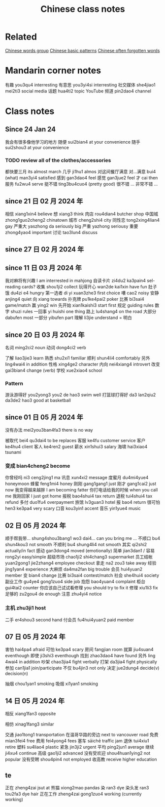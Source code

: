 :PROPERTIES:
:ID:       0f85085c-38b5-474b-984b-b3f6c94e6404
:END:
#+title: Chinese class notes

* Related
[[id:a36e062b-16a6-4b54-9a05-4f97fff5d744][Chinese words group]]
[[id:d2b75711-ccdf-46f8-b645-f82a43bf2a36][Chinese basic patterns]]
[[id:57f6f7f9-dd12-4d99-b2dc-aeeb43908340][Chinese often forgotten words]]

* Mandarin corner notes

有趣 you3qu4 interresting
有意思 you3yi4si interresting
社交媒体 she4jiao1 mei2ti3 social media
话题 hua4ti2 topic
YouTube 频道 pin2dao4 channel
* Class notes
** Since 24 Jan 24

我会有很多像他学习的地方
随便 sui2bian4 at your convenience
随手 sui2shou3 at your convenience
*** TODO review all of the clothes/accessories
都快要三月 its almost march
几乎 ji1hu1 almos
对这间餐厅满意
对...满意 bui4 (what) man3yi4 satisfied
感到 gan3dao4 feel
感觉 gan3jue2 feel
才 cai then
服务 fu2wu4 serve
挺不错 ting3bu4cuo4 (pretty good)
很不错 ...
非常不错 ...

** since 21 日 02 月 2024 年
相信 xiang1xin4 believe
想 xiang3 think
肉店 rou4dian4 butcher shop
中国城 zhong1guo2cheng2 chinatown
城市 cheng2shi4 city
同性恋 tong2xing4lian4 gay
严重大 yaszhong da seriously big
严重 yazhong seriousy
重要 zhong4yao4 important
讨论 tao3lun4 discuss

** since 27 日 02 月 2024 年
** since 11 日 03 月 2024 年
我对麻将有兴趣  I am interrested in mahjong
自读卡片 zi4du2 ka3pain4 sel-reading cards?
收集 shou1ji2 collect
玩得开心 wan2de kai1xin have fun
肚子饿 du4zi e4 hungry
第一选者 di yi xuan3zhe3 first choice
嘈 cao2 noisy
安静 anjing4 quiet
向 xiang towards
扑克牌 pu1ke4pai2 poker
比赛 bi3sai4 game/match
赢 ying2 win
先开始 xian1kaishi3 start first
规定 guiding rules
数字 shuzi rules
一回事 yi huishi one thing
路上 lu4shang4 on the road
大部分 dabufen most
一部分 yibufen part
理解 li3jie understand = 明白

** since 20 日 03 月 2024 年
名词 ming2ci2 noun
动词 dong4ci2 verb

了解 liao3jie3 learn
熟悉 shu2xi1 familiar
顺利 shun4li4 comfortably
另外 ling4wai4 in addition
性格 xing4ge2 character
内向 nei4xiang4 introvert
改变 gai3bian4 change (verb)
学校 xue2xiao4 school
*** Pattern
游泳游得好 you2yong3 you2 de hao3 swim well
打篮球打得好 da3 lan2qiu2 da3de2 hao3 good at basketball

** since 01 日 05 月 2024 年
没有办法 mei2you3ban4fa3 there is no way

被取代 bei4 qu3dai4 to be replaces
客服 ke4fu customer service
客户 ke4hu4 client
客人 ke4ren2 guest
薪水 xin1shui3 salary
海啸 hai3xiao4 tsunami
*** 变成 bian4cheng2 become
你曾经吗 ni3 ceng2jing1 ma
讯息 xun4xi2 message
度蜜月 du4mi4yue4 honeymoon
蜂蜜 feng1mi4 honey
刚刚 gang1gang1 just
刚才 gang1cai2 just now
我变得越来越胖 I am becoming fatter
你打电话给我的时候 when you call me
我刚回家 I just got home
报税 bao4shui4 tax return
退税 tui4shui4 tax refund
多付 duo1fu4 overpayment
旅馆 lv3guan3 hotel
报 bao4 return
很可怕 hen3 ke3pa4 very scary
口音 kou3yin1 accent
音乐 yin1yue4 music

** 02 日 05 月 2024 年

顺手帮我带... shung4shou3bang1 wo3 dai4... can you bring me ...
不顺口 bu4 shun4kou3 not smooth
不顺利 bu4 shung4li4 not smooth
其实 qi2shi2 actually/in fact
感动 gan3dong4 moved (emotionally)
简单 jian3dan1 / 容易 rong2yi easy/simple
超级市场 chao1ji2 shi4chang3 supermarket
员工结帐 yuan2gong1 jie2zhang4 employee checkout
拿走 na2 zou3 take away
经验 jing1yan4 experience
大麻烦 da4ma2fan big trouble
会员 hui4yuan2 member
变 bian4 change
比赛 bi3sai4 contest/match
社会 she4hui4 society
副业工作 gu4ye4 gong1zuo4 side job
抱怨 bao4yuan4 complaint
柜台 gui4tai2 counter
你应该自己试试看修理 you should try to fix it
修理 xiu1li3 fix
足够的 zu2gou4 de enough
注意 zhu4yi4 notice
*** 主机 zhu3ji1 host
二手 er4shou3 second hand
付会员 fu4hui4yuan2 paid member

** 07 日 05 月 2024 年
害怕 hai4pa4 afraid
可怕 ke3pa4 scary
房间 fangjian room
就算 jiu4suan4 eventhough
即使 ji3shi3 eventhough
找到 zhao3dao4 have found
另外 ling 4wai4 in addition
吵架 chao3jia4 fight verbally
打架 da3jia4 fight physically
参加 can1jia1 join/participate
不仅 bu4jin3 not only
决定 jue2dung4 decide(v) decision(n)

抽烟 chou1yan1 smoking
吸烟 xi1yan1 smoking

** 14 日 05 月 2024 年
**** 相反 xiang1fan3 opposite
**** 相仿 xinag1fang3 similar
交通 jiao1tong1 transportation
在温哥华路的旁边 next to vancouver road
免费 mian3fei4 free
费用 fei4yong4 fees
塞车 sāichē traffic jam
退休 tui4xiu1 retire
塑料 su4liao4 plastic
紧急 jin3ji2 urgent
平均 ping2jun1 average
继续 ji4xu4 continue
高级 gao1ji2 advanced
没有受欢迎 shou4huan1ying2 not popular
没有受聘 shou4pin4 not employed
收高教 receive higher education

** te
正在 zheng4zai jsut at
熊猫 xiong2mao pandas
染 ran3 dye
染头发 ran3 tou2fa3 dye hair
正在工作 zheng4zai gong1zuo4 working (currently working)
